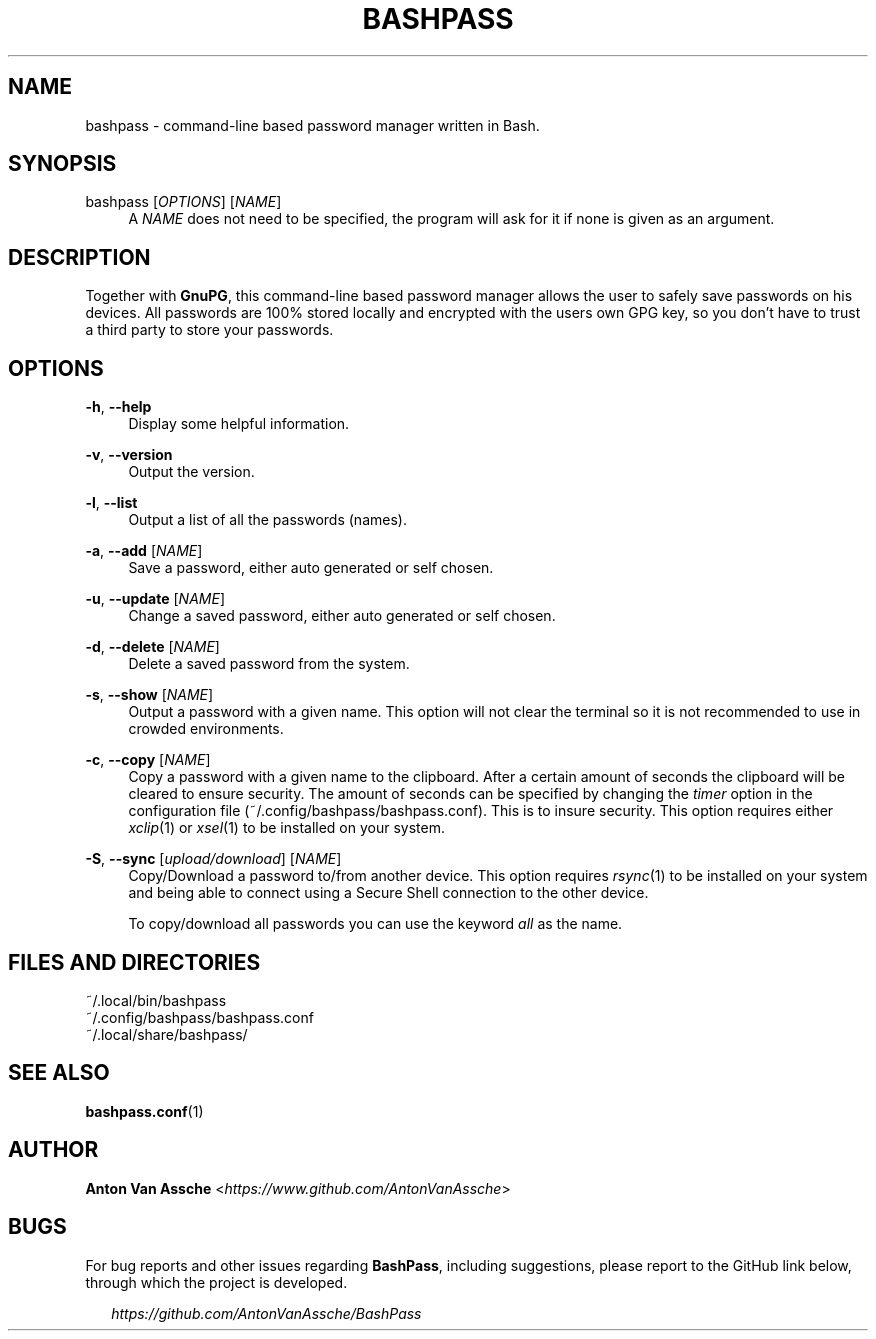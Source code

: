 .TH "BASHPASS" "1" "2022-06-23" "BASHPASS 2022-06-23" "BASHPASS" "1"
.ie \n(.g .ds Aq \(aq
.el       .ds Aq 
.ad l
.nh
.SH "NAME"
bashpass \- command-line based password manager written in Bash.
.SH "SYNOPSIS"
bashpass [\fIOPTIONS\fR] [\fINAME\fR]
.RS 4
A \fINAME\fR does not need to be specified, the program will ask for it if none is given as an argument.
.RE
.SH "DESCRIPTION"
Together with \fBGnuPG\fR, this command-line based password manager allows the user to safely save passwords on his devices. All passwords are 100% stored locally and encrypted with the users own GPG key, so you don't have to trust a third party to store your passwords.
.RE
.SH "OPTIONS"
\fB-h\fR, \fB--help\fR
.RS 4
Display some helpful information.
.RE
.PP
\fB-v\fR, \fB--version\fR
.RS 4
Output the version.
.RE
.PP
\fB-l\fR, \fB--list\fR
.RS 4
Output a list of all the passwords (names).
.RE
.PP
\fB-a\fR, \fB--add\fR [\fINAME\fR]
.RS 4
Save a password, either auto generated or self chosen.
.RE
.PP
\fB-u\fR, \fB--update\fR [\fINAME\fR]
.RS 4
Change a saved password, either auto generated or self chosen.
.RE
.PP
\fB-d\fR, \fB--delete\fR [\fINAME\fR]
.RS 4
Delete a saved password from the system.
.RE
.PP
\fB-s\fR, \fB--show\fR [\fINAME\fR]
.RS 4
Output a password with a given name. This option will not clear the terminal so it is not recommended to use in crowded environments.
.RE
.PP
\fB-c\fR, \fB--copy\fR [\fINAME\fR]
.RS 4
Copy a password with a given name to the clipboard. After a certain amount of seconds the clipboard will be cleared to ensure security. The amount of seconds can be specified by changing the \fItimer\fR option in the configuration file (~/.config/bashpass/bashpass.conf). This is to insure security. This option requires either \fIxclip\fR(1) or \fIxsel\fR(1) to be installed on your system.
.RE
.PP
\fB-S\fR, \fB--sync\fR [\fIupload/download\fR] [\fINAME\fR]
.RS 4
Copy/Download a password to/from another device. This option requires \fIrsync\fR(1) to be installed on your system and being able to connect using a Secure Shell connection to the other device.
.PP
To copy/download all passwords you can use the keyword \fIall\fR as the name.
.RE
.SH "FILES AND DIRECTORIES"
~/.local/bin/bashpass
.RE
~/.config/bashpass/bashpass.conf
.RE
~/.local/share/bashpass/
.RE
.SH "SEE ALSO"
\fBbashpass.conf\fR(1)
.SH "AUTHOR"
\fBAnton Van Assche\fR <\fIhttps://www.github.com/AntonVanAssche\fR>
.SH "BUGS"
For bug reports and other issues regarding \fBBashPass\fR, including suggestions, please report to the GitHub link below, through which the project is developed.
.PP
.RS 2
\fIhttps://github.com/AntonVanAssche/BashPass\fR
.RE
